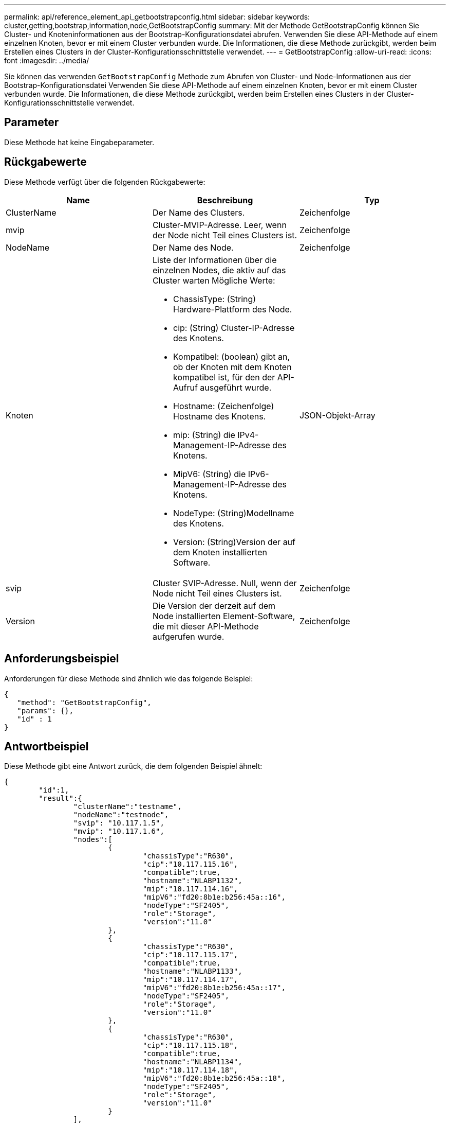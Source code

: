 ---
permalink: api/reference_element_api_getbootstrapconfig.html 
sidebar: sidebar 
keywords: cluster,getting,bootstrap,information,node,GetBootstrapConfig 
summary: Mit der Methode GetBootstrapConfig können Sie Cluster- und Knoteninformationen aus der Bootstrap-Konfigurationsdatei abrufen. Verwenden Sie diese API-Methode auf einem einzelnen Knoten, bevor er mit einem Cluster verbunden wurde. Die Informationen, die diese Methode zurückgibt, werden beim Erstellen eines Clusters in der Cluster-Konfigurationsschnittstelle verwendet. 
---
= GetBootstrapConfig
:allow-uri-read: 
:icons: font
:imagesdir: ../media/


[role="lead"]
Sie können das verwenden `GetBootstrapConfig` Methode zum Abrufen von Cluster- und Node-Informationen aus der Bootstrap-Konfigurationsdatei Verwenden Sie diese API-Methode auf einem einzelnen Knoten, bevor er mit einem Cluster verbunden wurde. Die Informationen, die diese Methode zurückgibt, werden beim Erstellen eines Clusters in der Cluster-Konfigurationsschnittstelle verwendet.



== Parameter

Diese Methode hat keine Eingabeparameter.



== Rückgabewerte

Diese Methode verfügt über die folgenden Rückgabewerte:

|===
| Name | Beschreibung | Typ 


 a| 
ClusterName
 a| 
Der Name des Clusters.
 a| 
Zeichenfolge



 a| 
mvip
 a| 
Cluster-MVIP-Adresse. Leer, wenn der Node nicht Teil eines Clusters ist.
 a| 
Zeichenfolge



 a| 
NodeName
 a| 
Der Name des Node.
 a| 
Zeichenfolge



 a| 
Knoten
 a| 
Liste der Informationen über die einzelnen Nodes, die aktiv auf das Cluster warten Mögliche Werte:

* ChassisType: (String) Hardware-Plattform des Node.
* cip: (String) Cluster-IP-Adresse des Knotens.
* Kompatibel: (boolean) gibt an, ob der Knoten mit dem Knoten kompatibel ist, für den der API-Aufruf ausgeführt wurde.
* Hostname: (Zeichenfolge) Hostname des Knotens.
* mip: (String) die IPv4-Management-IP-Adresse des Knotens.
* MipV6: (String) die IPv6-Management-IP-Adresse des Knotens.
* NodeType: (String)Modellname des Knotens.
* Version: (String)Version der auf dem Knoten installierten Software.

 a| 
JSON-Objekt-Array



 a| 
svip
 a| 
Cluster SVIP-Adresse. Null, wenn der Node nicht Teil eines Clusters ist.
 a| 
Zeichenfolge



 a| 
Version
 a| 
Die Version der derzeit auf dem Node installierten Element-Software, die mit dieser API-Methode aufgerufen wurde.
 a| 
Zeichenfolge

|===


== Anforderungsbeispiel

Anforderungen für diese Methode sind ähnlich wie das folgende Beispiel:

[listing]
----
{
   "method": "GetBootstrapConfig",
   "params": {},
   "id" : 1
}
----


== Antwortbeispiel

Diese Methode gibt eine Antwort zurück, die dem folgenden Beispiel ähnelt:

[listing]
----
{
	"id":1,
	"result":{
		"clusterName":"testname",
		"nodeName":"testnode",
		"svip": "10.117.1.5",
		"mvip": "10.117.1.6",
		"nodes":[
			{
				"chassisType":"R630",
				"cip":"10.117.115.16",
				"compatible":true,
				"hostname":"NLABP1132",
				"mip":"10.117.114.16",
				"mipV6":"fd20:8b1e:b256:45a::16",
				"nodeType":"SF2405",
				"role":"Storage",
				"version":"11.0"
			},
			{
				"chassisType":"R630",
				"cip":"10.117.115.17",
				"compatible":true,
				"hostname":"NLABP1133",
				"mip":"10.117.114.17",
				"mipV6":"fd20:8b1e:b256:45a::17",
				"nodeType":"SF2405",
				"role":"Storage",
				"version":"11.0"
			},
			{
				"chassisType":"R630",
				"cip":"10.117.115.18",
				"compatible":true,
				"hostname":"NLABP1134",
				"mip":"10.117.114.18",
				"mipV6":"fd20:8b1e:b256:45a::18",
				"nodeType":"SF2405",
				"role":"Storage",
				"version":"11.0"
			}
		],
		"version":"11.0"
	}
}
----


== Neu seit Version

9.6



== Weitere Informationen

xref:reference_element_api_createcluster.adoc[CreateCluster erstellen]
